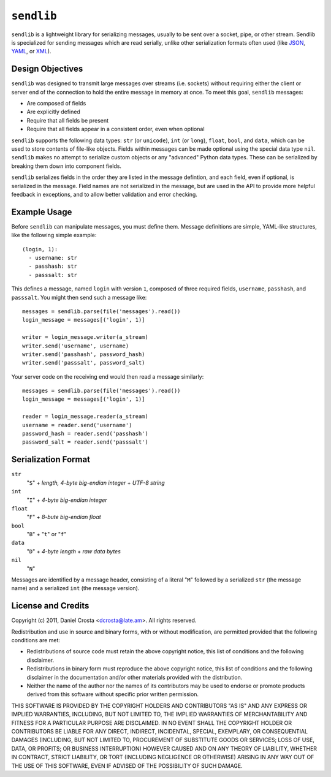 ``sendlib``
===========

``sendlib`` is a lightweight library for serializing messages, usually to be
sent over a socket, pipe, or other stream. Sendlib is specialized for
sending messages which are read serially, unlike other serialization formats
often used (like JSON_, YAML_, or XML_).

.. _JSON: http://json.org/
.. _YAML: http://yaml.org/
.. _XML: http://www.w3.org/standards/xml/


Design Objectives
-----------------

``sendlib`` was designed to transmit large messages over streams (i.e.
sockets) without requiring either the client or server end of the connection
to hold the entire message in memory at once. To meet this goal, ``sendlib``
messages:

- Are composed of fields
- Are explicitly defined
- Require that all fields be present
- Require that all fields appear in a consistent order, even when optional

``sendlib`` supports the following data types: ``str`` (or ``unicode``),
``int`` (or ``long``), ``float``, ``bool``, and ``data``, which can be used
to store contents of file-like objects. Fields within messages can be made
optional using the special data type ``nil``. ``sendlib`` makes no attempt
to serialize custom objects or any "advanced" Python data types. These can
be serialized by breaking them down into component fields.

``sendlib`` serializes fields in the order they are listed in the message
defintion, and each field, even if optional, is serialized in the message.
Field names are not serialized in the message, but are used in the API to
provide more helpful feedback in exceptions, and to allow better validation
and error checking.


Example Usage
-------------

Before ``sendlib`` can manipulate messages, you must define them. Message
definitions are simple, YAML-like structures, like the following simple
example:

::

  (login, 1):
    - username: str
    - passhash: str
    - passsalt: str

This defines a message, named ``login`` with version ``1``, composed of
three required fields, ``username``, ``passhash``, and ``passsalt``. You
might then send such a message like:

::

  messages = sendlib.parse(file('messages').read())
  login_message = messages[('login', 1)]

  writer = login_message.writer(a_stream)
  writer.send('username', username)
  writer.send('passhash', password_hash)
  writer.send('passsalt', password_salt)

Your server code on the receiving end would then read a message similarly:

::

  messages = sendlib.parse(file('messages').read())
  login_message = messages[('login', 1)]

  reader = login_message.reader(a_stream)
  username = reader.send('username')
  password_hash = reader.send('passhash')
  password_salt = reader.send('passsalt')


Serialization Format
--------------------

``str``
  "``S``" + *length, 4-byte big-endian integer* + *UTF-8 string*

``int``
  "``I``" + *4-byte big-endian integer*

``float``
  "``F``" + *8-bute big-endian float*

``bool``
  "``B``" + "``t``" or "``f``"

``data``
  "``D``" + *4-byte length* + *raw data bytes*

``nil``
  "``N``"

Messages are identified by a message header, consisting of a literal "``M``"
followed by a serialized ``str`` (the message name) and a serialized ``int``
(the message version).



License and Credits
-------------------

Copyright (c) 2011, Daniel Crosta <dcrosta@late.am>.
All rights reserved.

Redistribution and use in source and binary forms, with or without
modification, are permitted provided that the following conditions are met:

- Redistributions of source code must retain the above copyright notice,
  this list of conditions and the following disclaimer.

- Redistributions in binary form must reproduce the above copyright notice,
  this list of conditions and the following disclaimer in the documentation
  and/or other materials provided with the distribution.

- Neither the name of the author nor the names of its contributors may be
  used to endorse or promote products derived from this software without
  specific prior written permission.

THIS SOFTWARE IS PROVIDED BY THE COPYRIGHT HOLDERS AND CONTRIBUTORS "AS IS"
AND ANY EXPRESS OR IMPLIED WARRANTIES, INCLUDING, BUT NOT LIMITED TO, THE
IMPLIED WARRANTIES OF MERCHANTABILITY AND FITNESS FOR A PARTICULAR PURPOSE
ARE DISCLAIMED. IN NO EVENT SHALL THE COPYRIGHT HOLDER OR CONTRIBUTORS BE
LIABLE FOR ANY DIRECT, INDIRECT, INCIDENTAL, SPECIAL, EXEMPLARY, OR
CONSEQUENTIAL DAMAGES (INCLUDING, BUT NOT LIMITED TO, PROCUREMENT OF
SUBSTITUTE GOODS OR SERVICES; LOSS OF USE, DATA, OR PROFITS; OR BUSINESS
INTERRUPTION) HOWEVER CAUSED AND ON ANY THEORY OF LIABILITY, WHETHER IN
CONTRACT, STRICT LIABILITY, OR TORT (INCLUDING NEGLIGENCE OR OTHERWISE)
ARISING IN ANY WAY OUT OF THE USE OF THIS SOFTWARE, EVEN IF ADVISED OF THE
POSSIBILITY OF SUCH DAMAGE.

